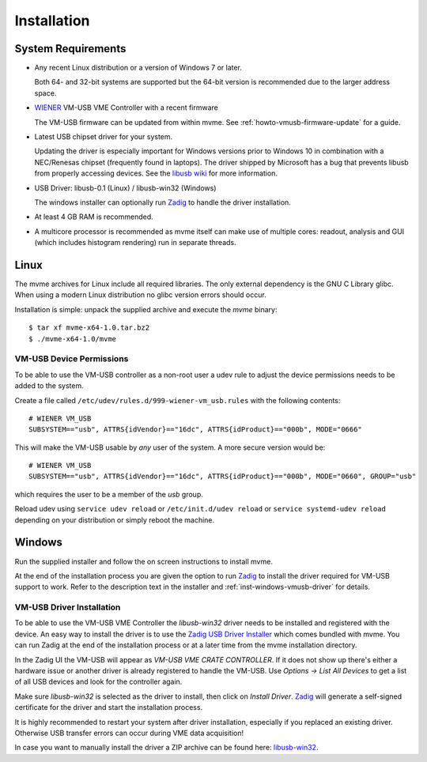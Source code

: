 ##################################################
Installation
##################################################

==================================================
System Requirements
==================================================

* Any recent Linux distribution or a version of Windows 7 or later.

  Both 64- and 32-bit systems are supported but the 64-bit version is
  recommended due to the larger address space.

* `WIENER`_ VM-USB VME Controller with a recent firmware

  The VM-USB firmware can be updated from within mvme. See
  :ref:`howto-vmusb-firmware-update` for a guide.

* Latest USB chipset driver for your system.

  Updating the driver is especially important for Windows versions prior to
  Windows 10 in combination with a NEC/Renesas chipset (frequently found in
  laptops). The driver shipped by Microsoft has a bug that prevents libusb from
  properly accessing devices. See the `libusb wiki`_ for more information.

* USB Driver: libusb-0.1 (Linux) / libusb-win32 (Windows)

  The windows installer can optionally run `Zadig`_ to handle the driver
  installation.

* At least 4 GB RAM is recommended.

* A multicore processor is recommended as mvme itself can make use of multiple
  cores: readout, analysis and GUI (which includes histogram rendering) run in
  separate threads.

.. _WIENER: http://www.wiener-d.com/

.. _libusb wiki: https://github.com/libusb/libusb/wiki/Windows

==================================================
Linux
==================================================

The mvme archives for Linux include all required libraries. The only
external dependency is the GNU C Library glibc. When using a modern Linux
distribution no glibc version errors should occur.

Installation is simple: unpack the supplied archive and execute the *mvme*
binary::

    $ tar xf mvme-x64-1.0.tar.bz2
    $ ./mvme-x64-1.0/mvme

VM-USB Device Permissions
--------------------------------------------------

To be able to use the VM-USB controller as a non-root user a udev rule to
adjust the device permissions needs to be added to the system.

Create a file called ``/etc/udev/rules.d/999-wiener-vm_usb.rules`` with the
following contents: ::

    # WIENER VM_USB
    SUBSYSTEM=="usb", ATTRS{idVendor}=="16dc", ATTRS{idProduct}=="000b", MODE="0666"

This will make the VM-USB usable by *any* user of the system. A more secure
version would be: ::

    # WIENER VM_USB
    SUBSYSTEM=="usb", ATTRS{idVendor}=="16dc", ATTRS{idProduct}=="000b", MODE="0660", GROUP="usb"

which requires the user to be a member of the *usb* group.

Reload udev using ``service udev reload`` or ``/etc/init.d/udev reload`` or
``service systemd-udev reload`` depending on your distribution or simply reboot
the machine.


==================================================
Windows
==================================================

Run the supplied installer and follow the on screen instructions to install
mvme.

At the end of the installation process you are given the option to run `Zadig`_
to install the driver required for VM-USB support to work. Refer to the
description text in the installer and :ref:`inst-windows-vmusb-driver` for
details.

.. _inst-windows-vmusb-driver:

VM-USB Driver Installation
--------------------------------------------------

To be able to use the VM-USB VME Controller the *libusb-win32* driver needs to
be installed and registered with the device. An easy way to install the driver
is to use the `Zadig USB Driver Installer <http://zadig.akeo.ie/>`_ which comes
bundled with mvme. You can run Zadig at the end of the installation process or
at a later time from the mvme installation directory.

In the Zadig UI the VM-USB will appear as *VM-USB VME CRATE CONTROLLER*. If it
does not show up there's either a hardware issue or another driver is already
registered to handle the VM-USB. Use *Options -> List All Devices* to get a
list of all USB devices and look for the controller again.

.. _installation-zadig:

.. autofigure:: images/installation_zadig.png
   :scale-latex: 60%

   Zadig with VM-USB and libusb-win32 selected

Make sure *libusb-win32* is selected as the driver to install, then click on
*Install Driver*. `Zadig`_ will generate a self-signed certificate for the
driver and start the installation process.

It is highly recommended to restart your system after driver installation,
especially if you replaced an existing driver. Otherwise USB transfer errors
can occur during VME data acquisition!

In case you want to manually install the driver a ZIP archive can be found
here: `libusb-win32`_.

.. _Zadig: http://zadig.akeo.ie/

.. _libusb-win32: https://sourceforge.net/projects/libusb-win32/files/libusb-win32-releases/1.2.6.0/

.. vim:ft=rst
